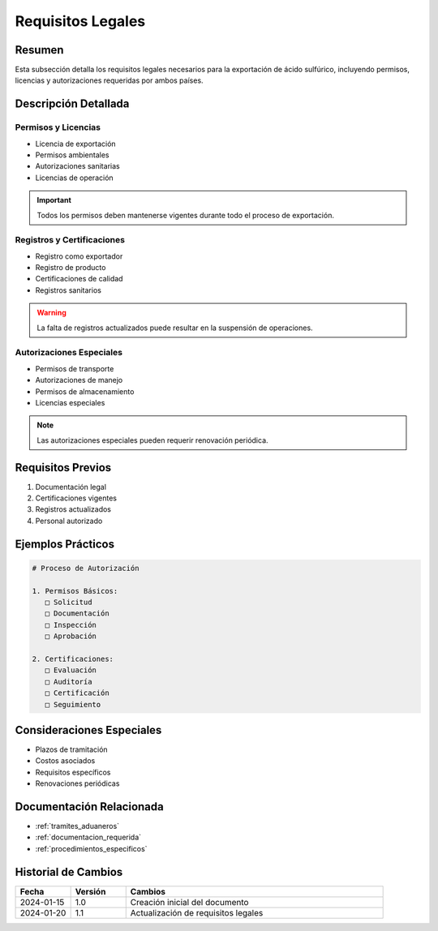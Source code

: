 .. _requisitos_legales:

=================
Requisitos Legales
=================

.. meta::
   :description: Requisitos legales para la exportación de ácido sulfúrico entre México y Guatemala
   :keywords: requisitos, legales, permisos, licencias, autorizaciones, exportación

Resumen
=======

Esta subsección detalla los requisitos legales necesarios para la exportación de ácido sulfúrico, incluyendo permisos, licencias y autorizaciones requeridas por ambos países.

Descripción Detallada
===================

Permisos y Licencias
----------------

* Licencia de exportación
* Permisos ambientales
* Autorizaciones sanitarias
* Licencias de operación

.. important::
   Todos los permisos deben mantenerse vigentes durante todo el proceso de exportación.

Registros y Certificaciones
----------------------

* Registro como exportador
* Registro de producto
* Certificaciones de calidad
* Registros sanitarios

.. warning::
   La falta de registros actualizados puede resultar en la suspensión de operaciones.

Autorizaciones Especiales
--------------------

* Permisos de transporte
* Autorizaciones de manejo
* Permisos de almacenamiento
* Licencias especiales

.. note::
   Las autorizaciones especiales pueden requerir renovación periódica.

Requisitos Previos
================

1. Documentación legal
2. Certificaciones vigentes
3. Registros actualizados
4. Personal autorizado

Ejemplos Prácticos
================

.. code-block:: text

   # Proceso de Autorización
   
   1. Permisos Básicos:
      □ Solicitud
      □ Documentación
      □ Inspección
      □ Aprobación
   
   2. Certificaciones:
      □ Evaluación
      □ Auditoría
      □ Certificación
      □ Seguimiento

Consideraciones Especiales
=======================

* Plazos de tramitación
* Costos asociados
* Requisitos específicos
* Renovaciones periódicas

Documentación Relacionada
======================

* :ref:`tramites_aduaneros`
* :ref:`documentacion_requerida`
* :ref:`procedimientos_especificos`

Historial de Cambios
==================

.. list-table::
   :header-rows: 1
   :widths: 15 15 70

   * - Fecha
     - Versión
     - Cambios
   * - 2024-01-15
     - 1.0
     - Creación inicial del documento
   * - 2024-01-20
     - 1.1
     - Actualización de requisitos legales 